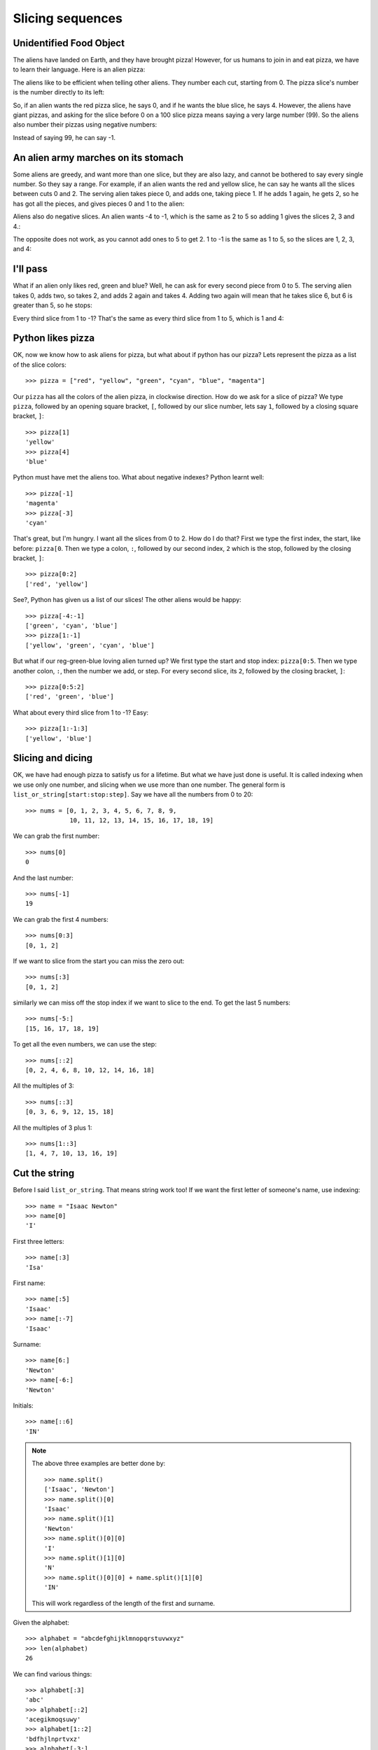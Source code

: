 Slicing sequences
=================

Unidentified Food Object
------------------------

The aliens have landed on Earth, and they have brought pizza! However, for us humans to join in and eat pizza, we have to learn their language. Here is an alien pizza:

.. image:: /images/alien_pizza/unnumbered.pdf
    :height: 100 pt
    :align: center

The aliens like to be efficient when telling other aliens. They number each cut, starting from 0. The pizza slice's number is the number directly to its left:

.. image:: /images/alien_pizza/numbered.pdf
    :height: 100 pt
    :align: center

So, if an alien wants the red pizza slice, he says 0, and if he wants the blue slice, he says 4. However, the aliens have giant pizzas, and asking for the slice before 0 on a 100 slice pizza means saying a very large number (99). So the aliens also number their pizzas using negative numbers:

.. image:: /images/alien_pizza/negnumbered.pdf
    :height: 100 pt
    :align: center

Instead of saying 99, he can say -1.

An alien army marches on its stomach
------------------------------------

Some aliens are greedy, and want more than one slice, but they are also lazy, and cannot be bothered to say every single number. So they say a range. For example, if an alien wants the red and yellow slice, he can say he wants all the slices between cuts 0 and 2. The serving alien takes piece 0, and adds one, taking piece 1. If he adds 1 again, he gets 2, so he has got all the pieces, and gives pieces 0 and 1 to the alien:

.. image:: /images/alien_pizza/slice02.pdf
    :height: 100 pt
    :align: center

Aliens also do negative slices. An alien wants -4 to -1, which is the same as 2 to 5 so adding 1 gives the slices 2, 3 and 4.:

.. image:: /images/alien_pizza/slice-4-1.pdf
    :height: 100 pt
    :align: center

The opposite does not work, as you cannot add ones to 5 to get 2. 1 to -1 is the same as 1 to 5, so the slices are 1, 2, 3, and 4:

.. image:: /images/alien_pizza/slice1-1.pdf
    :height: 100 pt
    :align: center

I'll pass
---------

What if an alien only likes red, green and blue? Well, he can ask for every second piece from 0 to 5. The serving alien takes 0, adds two, so takes 2, and adds 2 again and takes 4. Adding two again will mean that he takes slice 6, but 6 is greater than 5, so he stops:

.. image:: /images/alien_pizza/slice052.pdf
    :height: 100 pt
    :align: center

Every third slice from 1 to -1? That's the same as every third slice from 1 to 5, which is 1 and 4:

.. image:: /images/alien_pizza/slice1-13.pdf
    :height: 100 pt
    :align: center

Python likes pizza
------------------

OK, now we know how to ask aliens for pizza, but what about if python has our pizza? Lets represent the pizza as a list of the slice colors::

    >>> pizza = ["red", "yellow", "green", "cyan", "blue", "magenta"]

Our ``pizza`` has all the colors of the alien pizza, in clockwise direction. How do we ask for a slice of pizza? We type ``pizza``, followed by an opening square bracket, ``[``, followed by our slice number, lets say ``1``, followed by a closing square bracket, ``]``::

    >>> pizza[1]
    'yellow'
    >>> pizza[4]
    'blue'

Python must have met the aliens too. What about negative indexes? Python learnt well::

    >>> pizza[-1]
    'magenta'
    >>> pizza[-3]
    'cyan'

That's great, but I'm hungry. I want all the slices from 0 to 2. How do I do that? First we type the first index, the start, like before: ``pizza[0``. Then we type a colon, ``:``, followed by our second index, ``2`` which is the stop, followed by the closing bracket, ``]``::

    >>> pizza[0:2]
    ['red', 'yellow']

See?, Python has given us a list of our slices! The other aliens would be happy::

    >>> pizza[-4:-1]
    ['green', 'cyan', 'blue']
    >>> pizza[1:-1]
    ['yellow', 'green', 'cyan', 'blue']

But what if our reg-green-blue loving alien turned up? We first type the start and stop index: ``pizza[0:5``. Then we type another colon, ``:``, then the number we add, or step. For every second slice, its ``2``, followed by the closing bracket, ``]``::

    >>> pizza[0:5:2]
    ['red', 'green', 'blue']

What about every third slice from 1 to -1? Easy::

    >>> pizza[1:-1:3]
    ['yellow', 'blue']

Slicing and dicing
------------------

OK, we have had enough pizza to satisfy us for a lifetime. But what we have just done is useful. It is called indexing when we use only one number, and slicing when we use more than one number. The general form is ``list_or_string[start:stop:step]``. Say we have all the numbers from 0 to 20::

    >>> nums = [0, 1, 2, 3, 4, 5, 6, 7, 8, 9,
                10, 11, 12, 13, 14, 15, 16, 17, 18, 19]

We can grab the first number::

    >>> nums[0]
    0

And the last number::

    >>> nums[-1]
    19

We can grab the first 4 numbers::

    >>> nums[0:3]
    [0, 1, 2]

If we want to slice from the start you can miss the zero out::

    >>> nums[:3]
    [0, 1, 2]

similarly we can miss off the stop index if we want to slice to the end. To get the last 5 numbers::

    >>> nums[-5:]
    [15, 16, 17, 18, 19]

To get all the even numbers, we can use the step::

    >>> nums[::2]
    [0, 2, 4, 6, 8, 10, 12, 14, 16, 18]

All the multiples of 3::

    >>> nums[::3]
    [0, 3, 6, 9, 12, 15, 18]

All the multiples of 3 plus 1::

    >>> nums[1::3]
    [1, 4, 7, 10, 13, 16, 19]

Cut the string
--------------

Before I said ``list_or_string``. That means string work too! If we want the first letter of someone's name, use indexing::

    >>> name = "Isaac Newton"
    >>> name[0]
    'I'

First three letters::

    >>> name[:3]
    'Isa'

First name::

    >>> name[:5]
    'Isaac'
    >>> name[:-7]
    'Isaac'

Surname::

    >>> name[6:]
    'Newton'
    >>> name[-6:]
    'Newton'

Initials::

    >>> name[::6]
    'IN'

.. note::

    The above three examples are better done by::
        
        >>> name.split()
        ['Isaac', 'Newton']
        >>> name.split()[0]
        'Isaac'
        >>> name.split()[1]
        'Newton'
        >>> name.split()[0][0]
        'I'
        >>> name.split()[1][0]
        'N'
        >>> name.split()[0][0] + name.split()[1][0]
        'IN'
        
    This will work regardless of the length of the first and surname.

Given the alphabet::

    >>> alphabet = "abcdefghijklmnopqrstuvwxyz"
    >>> len(alphabet)
    26

We can find various things::

    >>> alphabet[:3]
    'abc'
    >>> alphabet[::2]
    'acegikmoqsuwy'
    >>> alphabet[1::2]
    'bdfhjlnprtvxz'
    >>> alphabet[-3:]
    'xyz'
    >>> alphabet[5:8]
    'fgh'

Exercises
---------

.. todo:: Exercises for Slicing sequences

Things to remember
------------------

1. Lists and strings are sequences, and so can be indexed and sliced.
2. The first item in a sequence has the index ``0``.
3. Negative indexes can be used, counting from the back of the sequence. The last item is ``-1``.
4. Slicing is done by ``sequence[start:stop:step]``.
5. Aliens love pizza.
